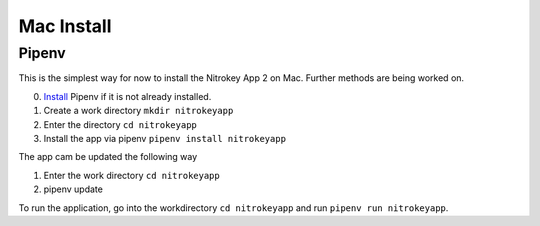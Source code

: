 Mac Install
===========

Pipenv
------

This is the simplest way for now to install the Nitrokey App 2 on Mac. Further methods are being worked on.

0. `Install <https://pipenv.pypa.io/en/latest/installation.htm>`__  Pipenv if it is not already installed.
1. Create a work directory ``mkdir nitrokeyapp``
2. Enter the directory ``cd nitrokeyapp``
3. Install the app via pipenv ``pipenv install nitrokeyapp``

The app cam be updated the following way

1. Enter the work directory ``cd nitrokeyapp``
2. pipenv update

To run the application, go into the workdirectory ``cd nitrokeyapp`` and run ``pipenv run nitrokeyapp``.
